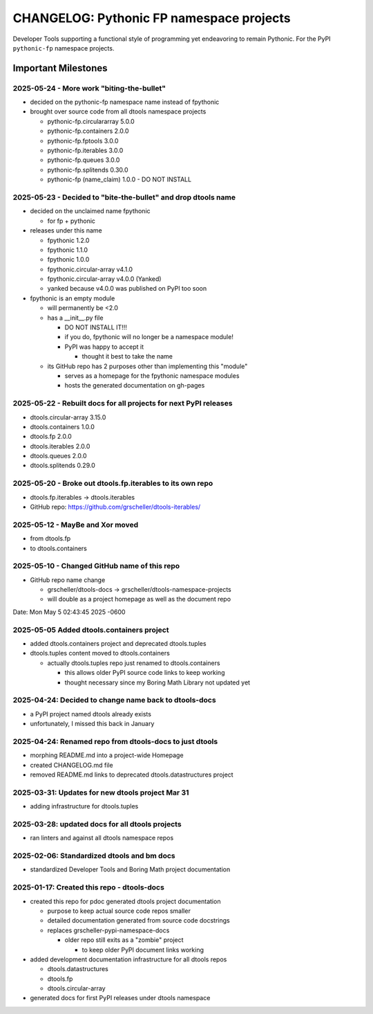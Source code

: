 =========================================
CHANGELOG: Pythonic FP namespace projects
=========================================

Developer Tools supporting a functional style of programming yet endeavoring to
remain Pythonic. For the PyPI ``pythonic-fp`` namespace projects.

Important Milestones
--------------------

2025-05-24 - More work "biting-the-bullet"
^^^^^^^^^^^^^^^^^^^^^^^^^^^^^^^^^^^^^^^^^^

- decided on the pythonic-fp namespace name instead of fpythonic 
- brought over source code from all dtools namespace projects

  - pythonic-fp.circulararray 5.0.0
  - pythonic-fp.containers 2.0.0
  - pythonic-fp.fptools 3.0.0
  - pythonic-fp.iterables 3.0.0
  - pythonic-fp.queues 3.0.0
  - pythonic-fp.splitends 0.30.0
  - pythonic-fp (name_claim) 1.0.0 - DO NOT INSTALL

2025-05-23 - Decided to "bite-the-bullet" and drop dtools name
^^^^^^^^^^^^^^^^^^^^^^^^^^^^^^^^^^^^^^^^^^^^^^^^^^^^^^^^^^^^^^

- decided on the unclaimed name fpythonic

  - for fp + pythonic

- releases under this name

  - fpythonic 1.2.0
  - fpythonic 1.1.0
  - fpythonic 1.0.0
  - fpythonic.circular-array v4.1.0
  - fpythonic.circular-array v4.0.0 (Yanked)
  - yanked because v4.0.0 was published on PyPI too soon

- fpythonic is an empty module

  - will permanently be <2.0
  - has a __init__.py file

    - DO NOT INSTALL IT!!!
    - if you do, fpythonic will no longer be a namespace module!
    - PyPI was happy to accept it

      - thought it best to take the name

  - its GitHub repo has 2 purposes other than implementing this "module"

    - serves as a homepage for the fpythonic namespace modules
    - hosts the generated documentation on gh-pages

2025-05-22 - Rebuilt docs for all projects for next PyPI releases
^^^^^^^^^^^^^^^^^^^^^^^^^^^^^^^^^^^^^^^^^^^^^^^^^^^^^^^^^^^^^^^^^

- dtools.circular-array 3.15.0
- dtools.containers 1.0.0
- dtools.fp 2.0.0
- dtools.iterables 2.0.0
- dtools.queues 2.0.0
- dtools.splitends 0.29.0

2025-05-20 - Broke out dtools.fp.iterables to its own repo
^^^^^^^^^^^^^^^^^^^^^^^^^^^^^^^^^^^^^^^^^^^^^^^^^^^^^^^^^^

- dtools.fp.iterables -> dtools.iterables
- GitHub repo: https://github.com/grscheller/dtools-iterables/

2025-05-12 - MayBe and Xor moved
^^^^^^^^^^^^^^^^^^^^^^^^^^^^^^^^

- from dtools.fp
- to dtools.containers

2025-05-10 - Changed GitHub name of this repo
^^^^^^^^^^^^^^^^^^^^^^^^^^^^^^^^^^^^^^^^^^^^^
    
- GitHub repo name change

  - grscheller/dtools-docs -> grscheller/dtools-namespace-projects
  - will double as a project homepage as well as the document repo

Date:   Mon May 5 02:43:45 2025 -0600

2025-05-05 Added dtools.containers project
^^^^^^^^^^^^^^^^^^^^^^^^^^^^^^^^^^^^^^^^^^

- added dtools.containers project and deprecated dtools.tuples
- dtools.tuples content moved to dtools.containers

  - actually dtools.tuples repo just renamed to dtools.containers

    - this allows older PyPI source code links to keep working
    - thought necessary since my Boring Math Library not updated yet

2025-04-24: Decided to change name back to dtools-docs
^^^^^^^^^^^^^^^^^^^^^^^^^^^^^^^^^^^^^^^^^^^^^^^^^^^^^^
    
- a PyPI project named dtools already exists
- unfortunately, I missed this back in January

2025-04-24: Renamed repo from dtools-docs to just dtools
^^^^^^^^^^^^^^^^^^^^^^^^^^^^^^^^^^^^^^^^^^^^^^^^^^^^^^^^
    
- morphing README.md into a project-wide Homepage
- created CHANGELOG.md file
- removed README.md links to deprecated dtools.datastructures project

2025-03-31: Updates for new dtools project Mar 31
^^^^^^^^^^^^^^^^^^^^^^^^^^^^^^^^^^^^^^^^^^^^^^^^^

- adding infrastructure for dtools.tuples

2025-03-28: updated docs for all dtools projects
^^^^^^^^^^^^^^^^^^^^^^^^^^^^^^^^^^^^^^^^^^^^^^^^

- ran linters and against all dtools namespace repos

2025-02-06: Standardized dtools and bm docs
^^^^^^^^^^^^^^^^^^^^^^^^^^^^^^^^^^^^^^^^^^^

- standardized Developer Tools and Boring Math project documentation

2025-01-17: Created this repo - dtools-docs
^^^^^^^^^^^^^^^^^^^^^^^^^^^^^^^^^^^^^^^^^^^

- created this repo for pdoc generated dtools project documentation

  - purpose to keep actual source code repos smaller
  - detailed documentation generated from source code docstrings
  - replaces grscheller-pypi-namespace-docs 

    - older repo still exits as a "zombie" project

      - to keep older PyPI document links working

- added development documentation infrastructure for all dtools repos

  - dtools.datastructures
  - dtools.fp
  - dtools.circular-array

- generated docs for first PyPI releases under dtools namespace
